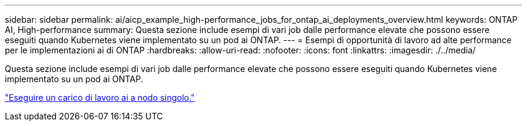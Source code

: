 ---
sidebar: sidebar 
permalink: ai/aicp_example_high-performance_jobs_for_ontap_ai_deployments_overview.html 
keywords: ONTAP AI, High-performance 
summary: Questa sezione include esempi di vari job dalle performance elevate che possono essere eseguiti quando Kubernetes viene implementato su un pod ai ONTAP. 
---
= Esempi di opportunità di lavoro ad alte performance per le implementazioni ai di ONTAP
:hardbreaks:
:allow-uri-read: 
:nofooter: 
:icons: font
:linkattrs: 
:imagesdir: ./../media/


[role="lead"]
Questa sezione include esempi di vari job dalle performance elevate che possono essere eseguiti quando Kubernetes viene implementato su un pod ai ONTAP.

link:aicp_execute_a_single-node_ai_workload.html["Eseguire un carico di lavoro ai a nodo singolo."]
